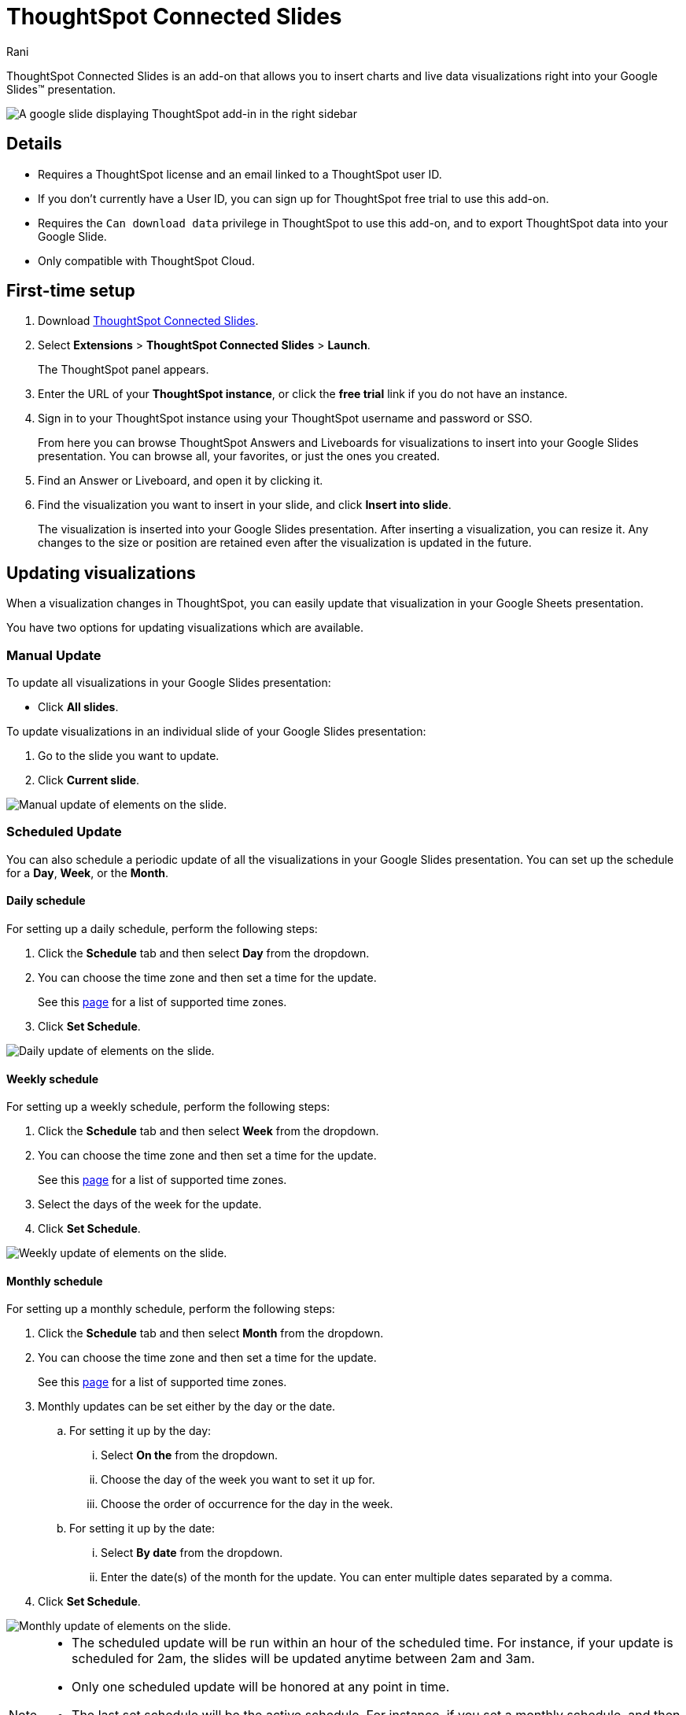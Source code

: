 = ThoughtSpot Connected Slides
:last_updated: 7th Jan 2024
:linkattrs:
:experimental:
:author: Rani
:page-layout: default-cloud
:page-aliases:
:description: Learn about the Google Slides add-on for ThoughtSpot.

++++
<style>
iframe {
    width: 498px !important;
    height: 280px !important;
    border-width: 0;
}
</style>
++++

ThoughtSpot Connected Slides is an add-on that allows you to insert charts and live data visualizations right into your Google Slides(TM) presentation.

image::sheets-connected-slides.png[A google slide displaying ThoughtSpot add-in in the right sidebar]

== Details

- Requires a ThoughtSpot license and an email linked to a ThoughtSpot user ID.
- If you don't currently have a User ID, you can sign up for ThoughtSpot free trial to use this add-on.
- Requires the `Can download data` privilege in ThoughtSpot to use this add-on, and to export ThoughtSpot data into your Google Slide.
- Only compatible with ThoughtSpot Cloud.

== First-time setup

. Download https://workspace.google.com/marketplace/app/thoughtspot_connected_slides/1034970309188[ThoughtSpot Connected Slides].
. Select *Extensions* > *ThoughtSpot Connected Slides* > *Launch*.
+
The ThoughtSpot panel appears.
. Enter the URL of your *ThoughtSpot instance*, or click the *free trial* link if you do not have an instance.
. Sign in to your ThoughtSpot instance using your ThoughtSpot username and password or SSO.
+
From here you can browse ThoughtSpot Answers and Liveboards for visualizations to insert into your Google Slides presentation. You can browse all, your favorites, or just the ones you created.

. Find an Answer or Liveboard, and open it by clicking it.
. Find the visualization you want to insert in your slide, and click *Insert into slide*.
+
The visualization is inserted into your Google Slides presentation. After inserting a visualization, you can resize it. Any changes to the size or position are retained even after the visualization is updated in the future.

== Updating visualizations

When a visualization changes in ThoughtSpot, you can easily update that visualization in your Google Sheets presentation.

You have two options for updating visualizations which are available.

=== Manual Update
To update all visualizations in your Google Slides presentation:

- Click *All slides*.

To update visualizations in an individual slide of your Google Slides presentation:

. Go to the slide you want to update.
. Click *Current slide*.

[.bordered]
image::manual-update.png[Manual update of elements on the slide.]

=== Scheduled Update
You can also schedule a periodic update of all the visualizations in your Google Slides presentation. You can set up the schedule for a  *Day*, *Week*, or the *Month*.

==== Daily schedule
For setting up a daily schedule, perform the following steps:

. Click the *Schedule* tab and then select *Day* from the dropdown.
. You can choose the time zone and then set a time for the update.
+
See this link:https://joda-time.sourceforge.net/timezones.html[page] for a list of supported time zones.
. Click *Set Schedule*.

[.bordered]
image::daily-update.png[Daily update of elements on the slide.]


==== Weekly schedule
For setting up a weekly schedule, perform the following steps:

. Click the *Schedule* tab and then select *Week* from the dropdown.
. You can choose the time zone and then set a time for the update.
+
See this link:https://joda-time.sourceforge.net/timezones.html[page] for a list of supported time zones.
. Select the days of the week for the update.
. Click *Set Schedule*.

[.bordered]
image::weekly-update.png[Weekly update of elements on the slide.]


==== Monthly schedule
For setting up a monthly schedule, perform the following steps:

. Click the *Schedule* tab and then select *Month* from the dropdown.
. You can choose the time zone and then set a time for the update.
+
See this link:https://joda-time.sourceforge.net/timezones.html[page] for a list of supported time zones.
. Monthly updates can be set either by the day or the date.
.. For setting it up by the day:
... Select *On the* from the dropdown.
... Choose the day of the week you want to set it up for.
... Choose the order of occurrence for the day in the week.
.. For setting it up by the date:
... Select *By date* from the dropdown.
... Enter the date(s) of the month for the update. You can enter multiple dates separated by a comma.

. Click *Set Schedule*.

[.bordered]
image::monthly-update.png[Monthly update of elements on the slide.]

[NOTE]
====
* The scheduled update will be run within an hour of the scheduled time. For instance, if your update is scheduled for 2am, the slides will be updated anytime between 2am and 3am.
* Only one scheduled update will be honored at any point in time.
* The last set schedule will be the active schedule. For instance, if you set a monthly schedule, and then a few days later set a daily schedule, the daily schedule will be the only active schedule.
* The scheduled update remains active until the schedule is manually deleted, or overridden by another scheduled update.
====

=== Deleting a schedule
Once a schedule is set, you will find the option to delete it. Click *Delete schedule* to delete a schedule. Click *Edit schedule* to make any changes to it.

[.bordered]
image::delete-schedule.png[Deleting a schedule]

=== Timestamp for the update
When you update the visualizations in your Google Slide, it also shows the timestamp for the last update.

[.bordered]
image::timestamp.png[Timestamp for the last done update]

=== Personalized views and tabs
ThoughtSpot Connected Slides will also support Personalized views.
You can choose the *Views* and *Tabs* and insert them into your Google Slide by clicking the *Insert into slide* option on the visualization.

[.bordered]
image::tabs-views.png[Tabs and Views in Connected Slides]


== Visualizations link to the Answer or Liveboard

You can easily go to the original visualization in an Answer or Liveboard in ThoughtSpot by doing the following:

. Go to a slide which contains a visualization.
. Click the visualization to select it.
+
The name of the visualization appears at the bottom, which is a link to the visualization in ThoughtSpot.
. To go to the visualization in ThoughtSpot, click the name of the visualization.

This allows you to easily go back into ThoughtSpot to change the visualization.


